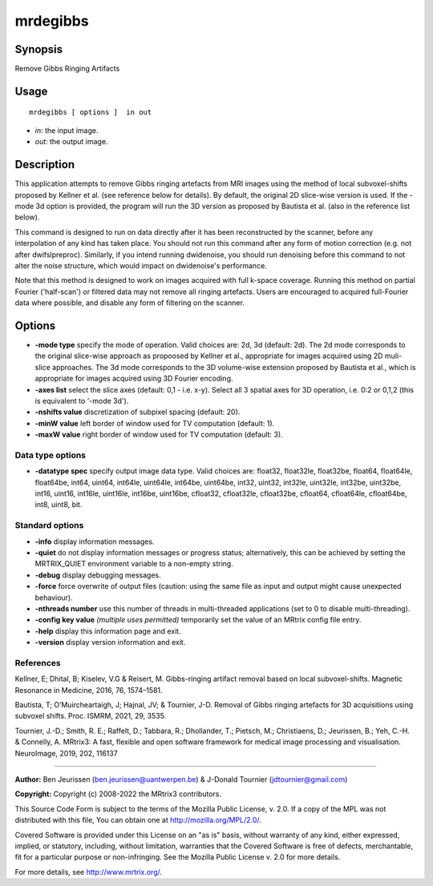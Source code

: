 .. _mrdegibbs:

mrdegibbs
===================

Synopsis
--------

Remove Gibbs Ringing Artifacts

Usage
--------

::

    mrdegibbs [ options ]  in out

-  *in*: the input image.
-  *out*: the output image.

Description
-----------

This application attempts to remove Gibbs ringing artefacts from MRI images using the method of local subvoxel-shifts proposed by Kellner et al. (see reference below for details). By default, the original 2D slice-wise version is used. If the -mode 3d option is provided, the program will run the 3D version as proposed by Bautista et al. (also in the reference list below).

This command is designed to run on data directly after it has been reconstructed by the scanner, before any interpolation of any kind has taken place. You should not run this command after any form of motion correction (e.g. not after dwifslpreproc). Similarly, if you intend running dwidenoise, you should run denoising before this command to not alter the noise structure, which would impact on dwidenoise's performance.

Note that this method is designed to work on images acquired with full k-space coverage. Running this method on partial Fourier ('half-scan') or filtered data may not remove all ringing artefacts. Users are encouraged to acquired full-Fourier data where possible, and disable any form of filtering on the scanner.

Options
-------

-  **-mode type** specify the mode of operation. Valid choices are: 2d, 3d (default: 2d). The 2d mode corresponds to the original slice-wise approach as propoosed by Kellner et al., appropriate for images acquired using 2D muli-slice approaches. The 3d mode corresponds to the 3D volume-wise extension proposed by Bautista et al., which is appropriate for images acquired using 3D Fourier encoding.

-  **-axes list** select the slice axes (default: 0,1 - i.e. x-y). Select all 3 spatial axes for 3D operation, i.e. 0:2 or 0,1,2 (this is equivalent to '-mode 3d').

-  **-nshifts value** discretization of subpixel spacing (default: 20).

-  **-minW value** left border of window used for TV computation (default: 1).

-  **-maxW value** right border of window used for TV computation (default: 3).

Data type options
^^^^^^^^^^^^^^^^^

-  **-datatype spec** specify output image data type. Valid choices are: float32, float32le, float32be, float64, float64le, float64be, int64, uint64, int64le, uint64le, int64be, uint64be, int32, uint32, int32le, uint32le, int32be, uint32be, int16, uint16, int16le, uint16le, int16be, uint16be, cfloat32, cfloat32le, cfloat32be, cfloat64, cfloat64le, cfloat64be, int8, uint8, bit.

Standard options
^^^^^^^^^^^^^^^^

-  **-info** display information messages.

-  **-quiet** do not display information messages or progress status; alternatively, this can be achieved by setting the MRTRIX_QUIET environment variable to a non-empty string.

-  **-debug** display debugging messages.

-  **-force** force overwrite of output files (caution: using the same file as input and output might cause unexpected behaviour).

-  **-nthreads number** use this number of threads in multi-threaded applications (set to 0 to disable multi-threading).

-  **-config key value** *(multiple uses permitted)* temporarily set the value of an MRtrix config file entry.

-  **-help** display this information page and exit.

-  **-version** display version information and exit.

References
^^^^^^^^^^

Kellner, E; Dhital, B; Kiselev, V.G & Reisert, M. Gibbs-ringing artifact removal based on local subvoxel-shifts. Magnetic Resonance in Medicine, 2016, 76, 1574–1581.

Bautista, T; O’Muircheartaigh, J; Hajnal, JV; & Tournier, J-D. Removal of Gibbs ringing artefacts for 3D acquisitions using subvoxel shifts. Proc. ISMRM, 2021, 29, 3535.

Tournier, J.-D.; Smith, R. E.; Raffelt, D.; Tabbara, R.; Dhollander, T.; Pietsch, M.; Christiaens, D.; Jeurissen, B.; Yeh, C.-H. & Connelly, A. MRtrix3: A fast, flexible and open software framework for medical image processing and visualisation. NeuroImage, 2019, 202, 116137

--------------



**Author:** Ben Jeurissen (ben.jeurissen@uantwerpen.be) & J-Donald Tournier (jdtournier@gmail.com)

**Copyright:** Copyright (c) 2008-2022 the MRtrix3 contributors.

This Source Code Form is subject to the terms of the Mozilla Public
License, v. 2.0. If a copy of the MPL was not distributed with this
file, You can obtain one at http://mozilla.org/MPL/2.0/.

Covered Software is provided under this License on an "as is"
basis, without warranty of any kind, either expressed, implied, or
statutory, including, without limitation, warranties that the
Covered Software is free of defects, merchantable, fit for a
particular purpose or non-infringing.
See the Mozilla Public License v. 2.0 for more details.

For more details, see http://www.mrtrix.org/.


